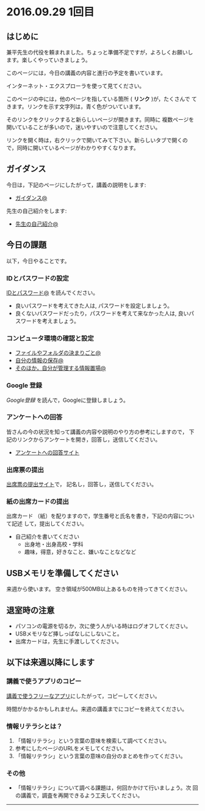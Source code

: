 #+macro: hl [[http://masayuki054.github.ip/morioka_u_ict/$1.html#$2][$2]]
#+macro: ol [[../$1./$2.org][@]]
#+macro: ll {{{hl($1,$2)}}}{{{ol($1,$2)}}}

* 2016.09.29 1回目

** はじめに

兼平先生の代役を頼まれました。ちょっと準備不足ですが，よろしくお願いし
ます。楽しくやっていきましょう。

このページには，今日の講義の内容と進行の予定を書いています。

インターネット・エクスプローラを使って見てください。

このページの中には，他のページを指している箇所 ( *リンク* )が，たくさんで
てきます。リンクを示す文字列は，青く色がついています。

そのリンクをクリックすると新らしいページが開きます。同時に
複数ページを開いていることが多いので，迷いやすいので注意してください。

リンクを開く時は，右クリックで開いてみて下さい。新らしいタブで開くの
で，同時に開いているページがわかりやすくなります。

** ガイダンス

今日は，下記のページにしたがって，講義の説明をします:

- {{{ll(pc,ガイダンス)}}}

先生の自己紹介をします:
- {{{ll(s,先生の自己紹介)}}}
  
** 今日の課題

以下，今日やることです。

*** IDとパスワードの設定

{{{ll(pc,IDとパスワード)}}} を読んでください。

-  良いパスワードを考えてきた人は, パスワードを設定しましょう。
-  良くないパスワードだったり，パスワードを考えて来なかった人は,
   良いパスワードを考えましょう。

*** コンピュータ環境の確認と設定

- {{{ll(pc,ファイルやフォルダの決まりごと)}}} 
- {{{ll(pc,自分の情報の保存)}}} 
- {{{ll(pc,そのほか，自分が管理する情報置場)}}} 


*** Google 登録

[[GoogleDrive.org][Google登録]] を読んで，Googleに登録しましょう。

*** アンケートへの回答

皆さんの今の状況を知って講義の内容や説明のやり方の参考にしますので，
下記のリンクからアンケートを開き，回答し，送信してください。

- [[http://goo.gl/forms/GPe2fCQaBm][アンケートへの回答サイト]]


*** 出席票の提出

[[http://goo.gl/forms/zO9YWXdY29][出席票の提出サイト]]で，
記名し，回答し，送信してください。

*** 紙の出席カードの提出

出席カード （紙）を配りますので，学生番号と氏名を書き，下記の内容について記述
して，提出してください。

- 自己紹介を書いてください
  - 出身地・出身高校・学科
  - 趣味，得意，好きなこと、嫌いなことなどなど
  
** USBメモリを準備してください
来週から使います。
空き領域が500MB以上あるものを持ってきてください。
  
** 退室時の注意
- パソコンの電源を切るか，次に使う人がいる時はログオフしてください。
- USBメモリなど挿しっぱなしにしないこと。
- 出席カードは，先生に手渡ししてください。

** 以下は来週以降にします

*** 講義で使うアプリのコピー

[[./講義で使うフリーなアプリ.org][講義で使うフリーなアプリ]]にしたがって，コピーしてください。

時間がかかるかもしれません。来週の講義までにコピーを終えてください。

*** 情報リテラシとは？

1. 「情報リテラシ」という言葉の意味を検索して調べてください。
2. 参考にしたページのURLをメモしてください。
3. 「情報リテラシ」という言葉の意味の自分のまとめを作ってください。


*** その他

- 「情報リテラシ」について調べる課題は，何回かかけて行いましょう。次
  回の講義で，調査を再開できるよう工夫してください。

--------------
